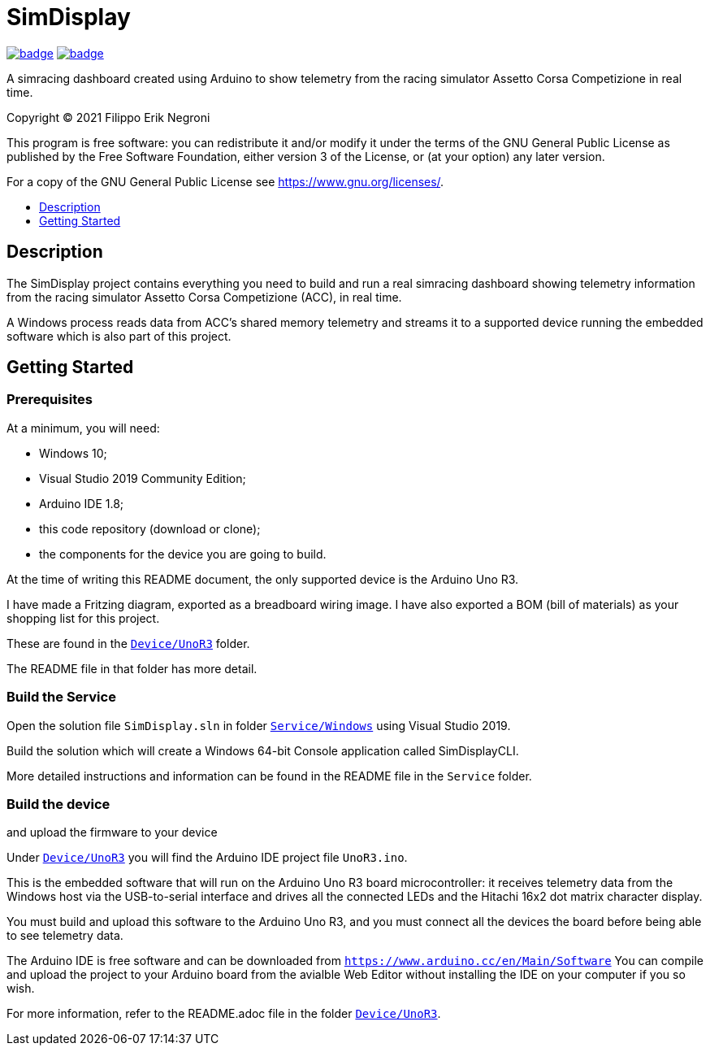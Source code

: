 = SimDisplay
:toc: preamble
:toc-title: 
:toclevels: 1
// Refs:
:url-workflows: https://github.com/fenegroni/simdisplay/workflows
:url-actions: https://github.com/fenegroni/simdisplay/actions
:badge-build_windows_service: image:{url-workflows}/Build Windows Service/badge.svg?branch=master[link={url-actions}]
:badge-build_for_unor3: image:{url-workflows}/Build for UnoR3/badge.svg?branch=master[link={url-actions}]

{badge-build_windows_service} {badge-build_for_unor3}

A simracing dashboard created using Arduino to show telemetry
from the racing simulator Assetto Corsa Competizione in real time.

Copyright (C) 2021  Filippo Erik Negroni

This program is free software: you can redistribute it and/or modify
it under the terms of the GNU General Public License as published by
the Free Software Foundation, either version 3 of the License, or
(at your option) any later version.

For a copy of the GNU General Public License see <https://www.gnu.org/licenses/>.

== Description

The SimDisplay project contains everything you need to build and run a real simracing dashboard
showing telemetry information from the racing simulator Assetto Corsa Competizione (ACC), in real time.

A Windows process reads data from ACC's shared memory telemetry and streams it to a supported device
running the embedded software which is also part of this project.

== Getting Started

=== Prerequisites

At a minimum, you will need:

* Windows 10;
* Visual Studio 2019 Community Edition;
* Arduino IDE 1.8;
* this code repository (download or clone);
* the components for the device you are going to build.

At the time of writing this README document, the only supported device is the Arduino Uno R3.

I have made a Fritzing diagram, exported as a breadboard wiring image.
I have also exported a BOM (bill of materials) as your shopping list for this project.

These are found in the https://github.com/fenegroni/simdisplay/tree/master/Device/UnoR3[`Device/UnoR3`] folder.

The README file in that folder has more detail.

=== Build the Service

Open the solution file `SimDisplay.sln` in folder
https://github.com/fenegroni/simdisplay/tree/master/Service/Windows[`Service/Windows`]
using Visual Studio 2019.

Build the solution which will create a Windows 64-bit Console application called SimDisplayCLI.

More detailed instructions and information can be found in the README file in the `Service` folder.

=== Build the device

and upload the firmware to your device

Under https://github.com/fenegroni/simdisplay/tree/master/Device/UnoR3[`Device/UnoR3`] you will find the Arduino IDE project file `UnoR3.ino`.

This is the embedded software that will run on the Arduino Uno R3 board microcontroller:
it receives telemetry data from the Windows host via the USB-to-serial interface
and drives all the connected LEDs and the Hitachi 16x2 dot matrix character display.

You must build and upload this software to the Arduino Uno R3, and you must connect
all the devices the board before being able to see telemetry data.

The Arduino IDE is free software and can be downloaded from `https://www.arduino.cc/en/Main/Software`
You can compile and upload the project to your Arduino board from the avialble Web Editor without
installing the IDE on your computer if you so wish.

For more information, refer to the README.adoc file in the folder https://github.com/fenegroni/simdisplay/tree/master/Device/UnoR3[`Device/UnoR3`].
